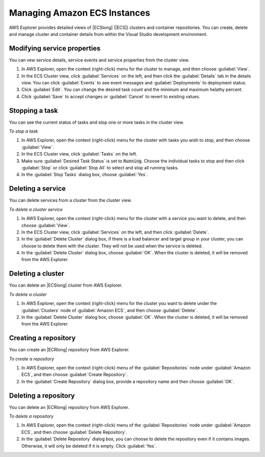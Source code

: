 .. Copyright 2010-2018 Amazon.com, Inc. or its affiliates. All Rights Reserved.

   This work is licensed under a Creative Commons Attribution-NonCommercial-ShareAlike 4.0
   International License (the "License"). You may not use this file except in compliance with the
   License. A copy of the License is located at http://creativecommons.org/licenses/by-nc-sa/4.0/.

   This file is distributed on an "AS IS" BASIS, WITHOUT WARRANTIES OR CONDITIONS OF ANY KIND,
   either express or implied. See the License for the specific language governing permissions and
   limitations under the License.

.. _working-with-aws-tkv-ecs:

#############################
Managing Amazon ECS Instances
#############################

.. meta::
   :description: Using the Toolkit for Visual Studio to work with AWS ECS.
   :keywords: services, usage, EC2 Container Service, Docker, repository, cluster

AWS Explorer provides detailed views of |ECSlong| (|ECS|) clusters and container 
repositories. You can create, delete and manage cluster and container details
from within the Visual Studio development environment. 

.. _tkv-ecs-clusters-service-props:

Modifying service properties
====================================

You can vew service details, service events and service properties from the 
cluster view.

1. In AWS Explorer, open the context (right-click) menu for the cluster to manage, 
   and then choose :guilabel:`View`. 

2. In the ECS Cluster view, click :guilabel:`Services` on the left, and then click the
   :guilabel:`Details` tab in the details view. You can click :guilabel:`Events` 
   to see event messages and :guilabel:`Deployments` to deployment status.

3. Click :guilabel:`Edit`. You can change the desired task count and the minimum and maximum
   helathy percent.  

4. Click :guilabel:`Save` to accept changes or :guilabel:`Cancel` to revert to existing values.

.. _tkv-ecs-clusters-tasks-stop:

Stopping a task
===============

You can see the current status of tasks and stop one or more tasks in the cluster view.

*To stop a task*

1. In AWS Explorer, open the context (right-click) menu for the cluster with tasks you wish to stop, 
   and then choose :guilabel:`View`. 

2. In the ECS Cluster view, click :guilabel:`Tasks` on the left. 

3. Make sure :guilabel:`Desired Task Status` is set to :code:`Running`.  Choose the individual 
   tasks to stop and then click :guilabel:`Stop` or click :guilabel:`Stop All` to select and stop
   all running tasks.

4. In the :guilabel:`Stop Tasks` dialog box, choose :guilabel:`Yes`.

.. _tkv-ecs-clusters-service-delete:

Deleting a service
==================

You can delete services from a cluster from the cluster view.

*To delete a cluster service*

1. In AWS Explorer, open the context (right-click) menu for the cluster with a service you want to delete, 
   and then choose :guilabel:`View`. 

2. In the ECS Cluster view, click :guilabel:`Services` on the left, and then click :guilabel:`Delete`.

3. In the :guilabel:`Delete Cluster` dialog box, if there is a load balancer and target group
   in your cluster, you can choose to delete them with the cluster. They will not be used
   when the service is deleted. 

4. In the :guilabel:`Delete Cluster` dialog box, choose :guilabel:`OK`. When the cluster
   is deleted, it will be removed from the AWS Explorer.

.. _tkv-ecs-cluster-view:

Deleting a cluster
==================

You can delete an |ECSlong| cluster from AWS Explorer. 

*To delete a cluster*

1. In AWS Explorer, open the context (right-click) menu for the cluster you want to delete
   under the :guilabel:`Clusters` node of :guilabel:`Amazon ECS`, and then
   choose :guilabel:`Delete`.

2. In the :guilabel:`Delete Cluster` dialog box, choose :guilabel:`OK`. When the cluster
   is deleted, it will be removed from the AWS Explorer.

.. _tkv-ecs-repository-create:

Creating a repository
=====================

You can create an |ECRlong| repository from AWS Explorer. 

*To create a repository*

1. In AWS Explorer, open the context (right-click) menu of the :guilabel:`Repositories` node 
   under :guilabel:`Amazon ECS`, and then choose :guilabel:`Create Repository`.

2. In the :guilabel:`Create Repository` dialog box, provide a repository name and then 
   choose :guilabel:`OK`. 

.. _tkv-ecs-repository-create:

Deleting a repository
=====================

You can delete an |ECRlong| repository from AWS Explorer. 

*To delete a repository*

1. In AWS Explorer, open the context (right-click) menu of the :guilabel:`Repositories` node 
   under :guilabel:`Amazon ECS`, and then choose :guilabel:`Delete Repository`.

2. In the :guilabel:`Delete Repository` dialog box, you can choose to delete the repository
   even if it contains images. Otherwise, it will only be deleted if it is empty. Click
   :guilabel:`Yes`.

